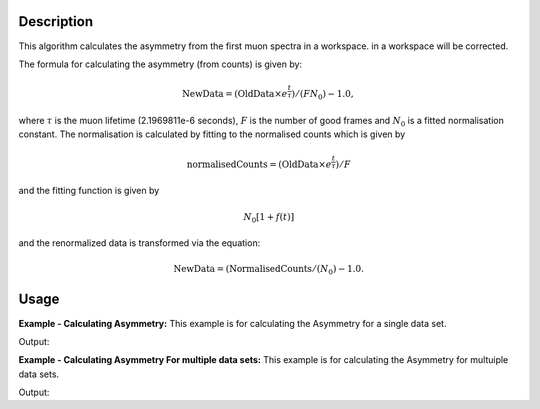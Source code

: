 .. algorithm::

.. summary::

.. relatedalgorithms::

.. properties::

Description
-----------

This algorithm calculates the asymmetry from the first muon
spectra in a workspace.
in a workspace will be corrected.

The formula for calculating the asymmetry (from counts) is given by:

.. math:: \textrm{NewData} = (\textrm{OldData}\times e^\frac{t}{\tau})/(F N_0) - 1.0,

where :math:`\tau` is the muon lifetime (2.1969811e-6 seconds), :math:`F` is the number of good frames and :math:`N_0` is a
fitted normalisation constant. The normalisation is calculated by fitting to the normalised counts which is given by

.. math:: \textrm{normalisedCounts}=(\textrm{OldData}\times e^\frac{t}{\tau})/F

and the fitting function is given by

.. math:: N_0[1+f(t)]

and the renormalized data is transformed via the equation:

.. math:: \textrm{NewData} = (\textrm{NormalisedCounts}/(N_0) - 1.0. 

Usage
-----

**Example - Calculating Asymmetry:**
This example is for calculating the Asymmetry for a single data set.

.. testcode:: ExCounts

   import math
   import numpy as np

   def makeData(name,norm):
       xData=np.linspace(start=0,stop=10,num=200)
       yData=np.sin(5.2*xData)
       result = (1-yData )*norm
       ws= CreateWorkspace(DataX=xData, DataY=result,OutputWorkspace=name)
       return ws

   #create a normalisation table
   tab = CreateEmptyTableWorkspace()
   tab.addColumn('double', 'norm')
   tab.addColumn('str', 'name')
   tab.addColumn('str', 'method')

   tab.addRow([11.,"a","Estimate"])
   tab.addRow([22.,"b","Estimate"])

   myFunc='name=GausOsc,$domains=i,Frequency=5.;'  
   TFFunc = ConvertFitFunctionForMuonTFAsymmetry(myFunc,tab,["a"],"Construct")
   CalculateMuonAsymmetry(tab,["a"],["b"],str(TFFunc),OutputFitWorkspace="fit_result",StartX=0.1,EndX=9.9)
   print("Normalization constant for b: {0:.2f}".format(tab.column(0)[1]))

Output:

.. testoutput:: ExCounts

   Normalization constant for b: 2.30

**Example - Calculating Asymmetry For multiple data sets:**
This example is for calculating the Asymmetry for multuiple data sets.

.. testcode:: ExAsymm

   import math
   import numpy as np

   def makeData(name,norm):
      xData=np.linspace(start=0,stop=10,num=200)
      yData=np.sin(5.2*xData)
      result = (1-yData )*norm
      ws= CreateWorkspace(DataX=xData, DataY=result,OutputWorkspace=name)
      return ws

   #create a normalisation table
   tab = CreateEmptyTableWorkspace()
   tab.addColumn('double', 'norm')
   tab.addColumn('str', 'name')
   tab.addColumn('str', 'method')

   tab.addRow([11.,"a","Estimate"])
   tab.addRow([22.,"b","Estimate"])
   tab.addRow([22.,"c","Estimate"])
   tab.addRow([22.,"d","Estimate"])

   #create original function and workspace
   myFunc='name=GausOsc,$domains=i,Frequency=5.;'
   myFunc2='name=GausOsc,$domains=i,Frequency=5.;'
   multiFunc='composite=MultiDomainFunction,NumDeriv=1;'+myFunc+myFunc2+'ties=(f0.Frequency=f1.Frequency)'

   ws= makeData("a",2.30)
   ws2= makeData("b",1.10)
   ws3= makeData("c",4.1)
   ws4= makeData("d",2.0)

   TFFunc = ConvertFitFunctionForMuonTFAsymmetry(multiFunc,tab,["a","c"],"Construct")

   CalculateMuonAsymmetry(tab,["a","c"],["b","d"],str(TFFunc),OutputFitWorkspace="fit_result",StartX=0.1,EndX=9.9)

   print("Normalization constant for b: {0:.2f}".format(tab.column(0)[1]))
   print("Normalization constant for d: {0:.2f}".format(tab.column(0)[3]))

Output:

.. testoutput:: ExAsymm

   Normalization constant for b: 2.30
   Normalization constant for d: 4.10
.. categories::

.. sourcelink::
